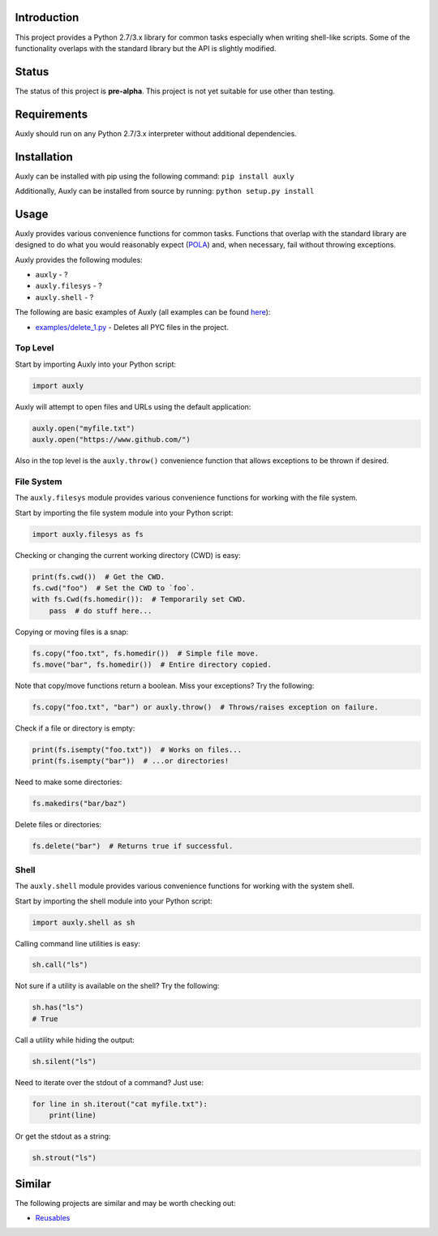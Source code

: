 |License| |Build Status|

Introduction
============

This project provides a Python 2.7/3.x library for common tasks
especially when writing shell-like scripts. Some of the functionality
overlaps with the standard library but the API is slightly modified.

Status
======

The status of this project is **pre-alpha**. This project is not yet
suitable for use other than testing.

Requirements
============

Auxly should run on any Python 2.7/3.x interpreter without additional
dependencies.

Installation
============

Auxly can be installed with pip using the following command:
``pip install auxly``

Additionally, Auxly can be installed from source by running:
``python setup.py install``

Usage
=====

Auxly provides various convenience functions for common tasks. Functions
that overlap with the standard library are designed to do what you would
reasonably expect
(`POLA <https://en.wikipedia.org/wiki/Principle_of_least_astonishment>`__)
and, when necessary, fail without throwing exceptions.

Auxly provides the following modules:

-  ``auxly`` - ?

-  ``auxly.filesys`` - ?

-  ``auxly.shell`` - ?

The following are basic examples of Auxly (all examples can be found
`here <https://github.com/jeffrimko/Auxly/tree/master/examples>`__):

-  `examples/delete\_1.py <https://github.com/jeffrimko/Auxly/blob/master/examples/delete_1.py>`__
   - Deletes all PYC files in the project.

Top Level
---------

Start by importing Auxly into your Python script:

.. code:: python

    import auxly

Auxly will attempt to open files and URLs using the default application:

.. code:: python

    auxly.open("myfile.txt")
    auxly.open("https://www.github.com/")

Also in the top level is the ``auxly.throw()`` convenience function that
allows exceptions to be thrown if desired.

File System
-----------

The ``auxly.filesys`` module provides various convenience functions for
working with the file system.

Start by importing the file system module into your Python script:

.. code:: python

    import auxly.filesys as fs

Checking or changing the current working directory (CWD) is easy:

.. code:: python

    print(fs.cwd())  # Get the CWD.
    fs.cwd("foo")  # Set the CWD to `foo`.
    with fs.Cwd(fs.homedir()):  # Temporarily set CWD.
        pass  # do stuff here...

Copying or moving files is a snap:

.. code:: python

    fs.copy("foo.txt", fs.homedir())  # Simple file move.
    fs.move("bar", fs.homedir())  # Entire directory copied.

Note that copy/move functions return a boolean. Miss your exceptions?
Try the following:

.. code:: python

    fs.copy("foo.txt", "bar") or auxly.throw()  # Throws/raises exception on failure.

Check if a file or directory is empty:

.. code:: python

    print(fs.isempty("foo.txt"))  # Works on files...
    print(fs.isempty("bar"))  # ...or directories!

Need to make some directories:

.. code:: python

    fs.makedirs("bar/baz")

Delete files or directories:

.. code:: python

    fs.delete("bar")  # Returns true if successful.

Shell
-----

The ``auxly.shell`` module provides various convenience functions for
working with the system shell.

Start by importing the shell module into your Python script:

.. code:: python

    import auxly.shell as sh

Calling command line utilities is easy:

.. code:: python

    sh.call("ls")

Not sure if a utility is available on the shell? Try the following:

.. code:: python

    sh.has("ls")
    # True

Call a utility while hiding the output:

.. code:: python

    sh.silent("ls")

Need to iterate over the stdout of a command? Just use:

.. code:: python

    for line in sh.iterout("cat myfile.txt"):
        print(line)

Or get the stdout as a string:

.. code:: python

    sh.strout("ls")

Similar
=======

The following projects are similar and may be worth checking out:

-  `Reusables <https://github.com/cdgriffith/Reusables>`__

.. |License| image:: http://img.shields.io/:license-mit-blue.svg
.. |Build Status| image:: https://travis-ci.org/jeffrimko/Auxly.svg?branch=master
